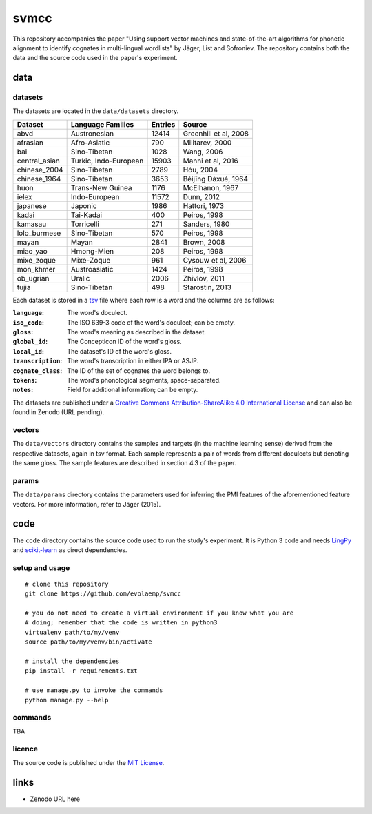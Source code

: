 =====
svmcc
=====

This repository accompanies the paper "Using support vector machines and
state-of-the-art algorithms for phonetic alignment to identify cognates in
multi-lingual wordlists" by Jäger, List and Sofroniev. The repository contains
both the data and the source code used in the paper's experiment.


data
====

datasets
--------

The datasets are located in the ``data/datasets`` directory.

+--------------------+------------------------------+----------+------------------------------+
| Dataset            | Language Families            | Entries  | Source                       |
+====================+==============================+==========+==============================+
| abvd               | Austronesian                 |    12414 | Greenhill et al, 2008        |
+--------------------+------------------------------+----------+------------------------------+
| afrasian           | Afro-Asiatic                 |      790 | Militarev, 2000              |
+--------------------+------------------------------+----------+------------------------------+
| bai                | Sino-Tibetan                 |     1028 | Wang, 2006                   |
+--------------------+------------------------------+----------+------------------------------+
| central_asian      | Turkic, Indo-European        |    15903 | Manni et al, 2016            |
+--------------------+------------------------------+----------+------------------------------+
| chinese_2004       | Sino-Tibetan                 |     2789 | Hóu, 2004                    |
+--------------------+------------------------------+----------+------------------------------+
| chinese_1964       | Sino-Tibetan                 |     3653 | Běijīng Dàxué, 1964          |
+--------------------+------------------------------+----------+------------------------------+
| huon               | Trans-New Guinea             |     1176 | McElhanon, 1967              |
+--------------------+------------------------------+----------+------------------------------+
| ielex              | Indo-European                |    11572 | Dunn, 2012                   |
+--------------------+------------------------------+----------+------------------------------+
| japanese           | Japonic                      |     1986 | Hattori, 1973                |
+--------------------+------------------------------+----------+------------------------------+
| kadai              | Tai-Kadai                    |      400 | Peiros, 1998                 |
+--------------------+------------------------------+----------+------------------------------+
| kamasau            | Torricelli                   |      271 | Sanders, 1980                |
+--------------------+------------------------------+----------+------------------------------+
| lolo_burmese       | Sino-Tibetan                 |      570 | Peiros, 1998                 |
+--------------------+------------------------------+----------+------------------------------+
| mayan              | Mayan                        |     2841 | Brown, 2008                  |
+--------------------+------------------------------+----------+------------------------------+
| miao_yao           | Hmong-Mien                   |      208 | Peiros, 1998                 |
+--------------------+------------------------------+----------+------------------------------+
| mixe_zoque         | Mixe-Zoque                   |      961 | Cysouw et al, 2006           |
+--------------------+------------------------------+----------+------------------------------+
| mon_khmer          | Austroasiatic                |     1424 | Peiros, 1998                 |
+--------------------+------------------------------+----------+------------------------------+
| ob_ugrian          | Uralic                       |     2006 | Zhivlov, 2011                |
+--------------------+------------------------------+----------+------------------------------+
| tujia              | Sino-Tibetan                 |      498 | Starostin, 2013              |
+--------------------+------------------------------+----------+------------------------------+

Each dataset is stored in a `tsv`_ file where each row is a word and the
columns are as follows:

:``language``: The word's doculect.
:``iso_code``: The ISO 639-3 code of the word's doculect; can be empty.
:``gloss``: The word's meaning as described in the dataset.
:``global_id``: The Concepticon ID of the word's gloss.
:``local_id``: The dataset's ID of the word's gloss.
:``transcription``: The word's transcription in either IPA or ASJP.
:``cognate_class``: The ID of the set of cognates the word belongs to.
:``tokens``: The word's phonological segments, space-separated.
:``notes``: Field for additional information; can be empty.

The datasets are published under a `Creative Commons Attribution-ShareAlike 4.0
International License`_ and can also be found in Zenodo (URL pending).


vectors
-------

The ``data/vectors`` directory contains the samples and targets (in the machine
learning sense) derived from the respective datasets, again in tsv format. Each
sample represents a pair of words from different doculects but denoting the
same gloss. The sample features are described in section 4.3 of the paper.


params
------

The ``data/params`` directory contains the parameters used for inferring the
PMI features of the aforementioned feature vectors. For more information, refer
to Jäger (2015).


code
====

The ``code`` directory contains the source code used to run the study's
experiment. It is Python 3 code and needs `LingPy`_ and `scikit-learn`_ as
direct dependencies.


setup and usage
---------------

::

    # clone this repository
    git clone https://github.com/evolaemp/svmcc
    
    # you do not need to create a virtual environment if you know what you are
    # doing; remember that the code is written in python3
    virtualenv path/to/my/venv
    source path/to/my/venv/bin/activate
    
    # install the dependencies
    pip install -r requirements.txt
    
    # use manage.py to invoke the commands
    python manage.py --help


commands
--------

TBA


licence
-------

The source code is published under the `MIT License`_.


links
=====

* Zenodo URL here

.. _`tsv`: https://en.wikipedia.org/wiki/Tab-separated_values 
.. _`Creative Commons Attribution-ShareAlike 4.0 International License`: https://creativecommons.org/licenses/by-sa/4.0/
.. _`LingPy`: https://github.com/lingpy/lingpy
.. _`scikit-learn`: https://github.com/scikit-learn/scikit-learn
.. _`MIT License`: http://choosealicense.com/licenses/mit/

